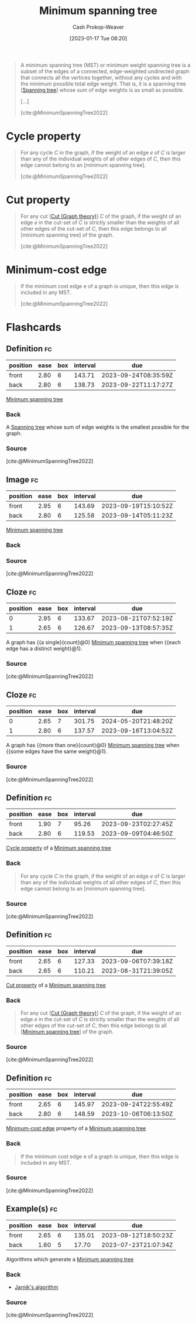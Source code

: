 :PROPERTIES:
:ID:       eb6b18c0-f0ff-45e9-a747-2b7516ddef52
:LAST_MODIFIED: [2023-07-23 Sun 20:54]
:ROAM_REFS: [cite:@MinimumSpanningTree2022]
:END:
#+title: Minimum spanning tree
#+hugo_custom_front_matter: :slug "eb6b18c0-f0ff-45e9-a747-2b7516ddef52"
#+author: Cash Prokop-Weaver
#+date: [2023-01-17 Tue 08:20]
#+filetags: :concept:

#+begin_quote
A minimum spanning tree (MST) or minimum weight spanning tree is a subset of the edges of a connected, edge-weighted undirected graph that connects all the vertices together, without any cycles and with the minimum possible total edge weight. That is, it is a spanning tree [[[id:6bd79f38-1c84-45f0-9840-738f712fdf40][Spanning tree]]] whose sum of edge weights is as small as possible.

[...]


#+DOWNLOADED: https://upload.wikimedia.org/wikipedia/commons/thumb/d/d2/Minimum_spanning_tree.svg/300px-Minimum_spanning_tree.svg.png @ 2023-01-28 13:01:17
[[file:2023-01-28_13-01-17_300px-Minimum_spanning_tree.svg.png]]

[cite:@MinimumSpanningTree2022]
#+end_quote

* Cycle property
:PROPERTIES:
:ID:       c7d1c673-664e-4f45-9504-97e600a1db09
:END:
#+begin_quote
For any cycle $C$ in the graph, if the weight of an edge $e$ of $C$ is larger than any of the individual weights of all other edges of $C$, then this edge cannot belong to an [minimum spanning tree].

[cite:@MinimumSpanningTree2022]
#+end_quote

* Cut property
:PROPERTIES:
:ID:       1f772508-2f8d-42c6-ac79-2ed7dd02f874
:END:
#+begin_quote
For any cut [[[id:d10d6ecb-87e1-446a-81a0-6afe74eddb78][Cut (Graph theory)]]] $C$ of the graph, if the weight of an edge $e$ in the cut-set of $C$ is strictly smaller than the weights of all other edges of the cut-set of $C$, then this edge belongs to all [minimum spanning tree] of the graph.

[cite:@MinimumSpanningTree2022]
#+end_quote

* Minimum-cost edge
:PROPERTIES:
:ID:       ec97ceb5-b281-4f2d-bbba-9d8760236901
:END:

#+begin_quote
If the minimum cost edge e of a graph is unique, then this edge is included in any MST.

[cite:@MinimumSpanningTree2022]
#+end_quote


* Flashcards
** Definition :fc:
:PROPERTIES:
:CREATED: [2023-01-17 Tue 08:25]
:FC_CREATED: 2023-01-17T16:27:14Z
:FC_TYPE:  double
:ID:       f8189fb8-fba0-4403-8b9d-6e1bb2eccc64
:END:
:REVIEW_DATA:
| position | ease | box | interval | due                  |
|----------+------+-----+----------+----------------------|
| front    | 2.80 |   6 |   143.71 | 2023-09-24T08:35:59Z |
| back     | 2.80 |   6 |   138.73 | 2023-09-22T11:17:27Z |
:END:

[[id:eb6b18c0-f0ff-45e9-a747-2b7516ddef52][Minimum spanning tree]]

*** Back
A [[id:6bd79f38-1c84-45f0-9840-738f712fdf40][Spanning tree]] whose sum of edge weights is the smallest possible for the graph.
*** Source
[cite:@MinimumSpanningTree2022]
** Image :fc:
:PROPERTIES:
:CREATED: [2023-01-28 Sat 13:01]
:FC_CREATED: 2023-01-28T21:01:42Z
:FC_TYPE:  double
:ID:       d185ea40-e8b7-4f13-b4ab-e0a8ce4cd927
:END:
:REVIEW_DATA:
| position | ease | box | interval | due                  |
|----------+------+-----+----------+----------------------|
| front    | 2.95 |   6 |   143.69 | 2023-09-19T15:10:52Z |
| back     | 2.80 |   6 |   125.58 | 2023-09-14T05:11:23Z |
:END:

[[id:eb6b18c0-f0ff-45e9-a747-2b7516ddef52][Minimum spanning tree]]

*** Back
#+DOWNLOADED: https://upload.wikimedia.org/wikipedia/commons/thumb/d/d2/Minimum_spanning_tree.svg/300px-Minimum_spanning_tree.svg.png @ 2023-01-28 13:01:17
[[file:2023-01-28_13-01-17_300px-Minimum_spanning_tree.svg.png]]
*** Source
[cite:@MinimumSpanningTree2022]
** Cloze :fc:
:PROPERTIES:
:CREATED: [2023-01-28 Sat 13:02]
:FC_CREATED: 2023-01-28T21:04:28Z
:FC_TYPE:  cloze
:ID:       36089fc1-b164-40c4-89a8-d1e01a9433e3
:FC_CLOZE_MAX: 1
:FC_CLOZE_TYPE: deletion
:END:
:REVIEW_DATA:
| position | ease | box | interval | due                  |
|----------+------+-----+----------+----------------------|
|        0 | 2.95 |   6 |   133.67 | 2023-08-21T07:52:19Z |
|        1 | 2.65 |   6 |   126.67 | 2023-09-13T08:57:35Z |
:END:

A graph has {{a single}{count}@0} [[id:eb6b18c0-f0ff-45e9-a747-2b7516ddef52][Minimum spanning tree]] when {{each edge has a distinct weight}@1}.

*** Source
[cite:@MinimumSpanningTree2022]
** Cloze :fc:
:PROPERTIES:
:CREATED: [2023-01-28 Sat 13:04]
:FC_CREATED: 2023-01-28T21:05:44Z
:FC_TYPE:  cloze
:ID:       36d472af-ee57-4e64-b975-7cbe08eebe3a
:FC_CLOZE_MAX: 1
:FC_CLOZE_TYPE: deletion
:END:
:REVIEW_DATA:
| position | ease | box | interval | due                  |
|----------+------+-----+----------+----------------------|
|        0 | 2.65 |   7 |   301.75 | 2024-05-20T21:48:20Z |
|        1 | 2.80 |   6 |   137.57 | 2023-09-16T13:04:52Z |
:END:

A graph has {{more than one}{count}@0} [[id:eb6b18c0-f0ff-45e9-a747-2b7516ddef52][Minimum spanning tree]] when {{some edges have the same weight}@1}.

*** Source
[cite:@MinimumSpanningTree2022]

** Definition :fc:
:PROPERTIES:
:CREATED: [2023-01-28 Sat 13:19]
:FC_CREATED: 2023-01-28T21:20:15Z
:FC_TYPE:  double
:ID:       fc0a5c62-6617-4c21-8276-a0cf8f5d7e07
:END:
:REVIEW_DATA:
| position | ease | box | interval | due                  |
|----------+------+-----+----------+----------------------|
| front    | 1.90 |   7 |    95.26 | 2023-09-23T02:27:45Z |
| back     | 2.80 |   6 |   119.53 | 2023-09-09T04:46:50Z |
:END:

[[id:c7d1c673-664e-4f45-9504-97e600a1db09][Cycle property]] of a [[id:eb6b18c0-f0ff-45e9-a747-2b7516ddef52][Minimum spanning tree]]

*** Back
#+begin_quote
For any cycle $C$ in the graph, if the weight of an edge $e$ of $C$ is larger than any of the individual weights of all other edges of $C$, then this edge cannot belong to an [minimum spanning tree].
#+end_quote
*** Source
[cite:@MinimumSpanningTree2022]
** Definition :fc:
:PROPERTIES:
:CREATED: [2023-01-28 Sat 13:20]
:FC_CREATED: 2023-01-28T21:20:53Z
:FC_TYPE:  double
:ID:       f37fe090-1326-44c2-ba42-1824e3c30789
:END:
:REVIEW_DATA:
| position | ease | box | interval | due                  |
|----------+------+-----+----------+----------------------|
| front    | 2.65 |   6 |   127.33 | 2023-09-06T07:39:18Z |
| back     | 2.65 |   6 |   110.21 | 2023-08-31T21:39:05Z |
:END:

[[id:1f772508-2f8d-42c6-ac79-2ed7dd02f874][Cut property]] of a [[id:eb6b18c0-f0ff-45e9-a747-2b7516ddef52][Minimum spanning tree]]

*** Back
#+begin_quote
For any cut [[[id:d10d6ecb-87e1-446a-81a0-6afe74eddb78][Cut (Graph theory)]]] $C$ of the graph, if the weight of an edge $e$ in the cut-set of $C$ is strictly smaller than the weights of all other edges of the cut-set of $C$, then this edge belongs to all [[[id:eb6b18c0-f0ff-45e9-a747-2b7516ddef52][Minimum spanning tree]]] of the graph.
#+end_quote
*** Source
[cite:@MinimumSpanningTree2022]
** Definition :fc:
:PROPERTIES:
:CREATED: [2023-01-30 Mon 09:23]
:FC_CREATED: 2023-01-30T17:23:44Z
:FC_TYPE:  double
:ID:       2d123008-3eae-41ad-a7ca-ad8b4dc954d7
:END:
:REVIEW_DATA:
| position | ease | box | interval | due                  |
|----------+------+-----+----------+----------------------|
| front    | 2.65 |   6 |   145.97 | 2023-09-24T22:55:49Z |
| back     | 2.80 |   6 |   148.59 | 2023-10-06T06:13:50Z |
:END:

[[id:ec97ceb5-b281-4f2d-bbba-9d8760236901][Minimum-cost edge]] property of a [[id:eb6b18c0-f0ff-45e9-a747-2b7516ddef52][Minimum spanning tree]]

*** Back
#+begin_quote
If the minimum cost edge e of a graph is unique, then this edge is included in any MST.
#+end_quote
*** Source
[cite:@MinimumSpanningTree2022]
** Example(s) :fc:
:PROPERTIES:
:CREATED: [2023-01-30 Mon 09:23]
:FC_CREATED: 2023-01-30T17:24:15Z
:FC_TYPE:  double
:ID:       2fdb57d6-6ba3-4eb1-b202-0efd09563ab3
:END:
:REVIEW_DATA:
| position | ease | box | interval | due                  |
|----------+------+-----+----------+----------------------|
| front    | 2.65 |   6 |   135.01 | 2023-09-12T18:50:23Z |
| back     | 1.60 |   5 |    17.70 | 2023-07-23T21:07:34Z |
:END:

Algorithms which generate a [[id:eb6b18c0-f0ff-45e9-a747-2b7516ddef52][Minimum spanning tree]]

*** Back
- [[id:2e340461-20cb-4d63-afdb-cac74fbea013][Jarnik's algorithm]]
*** Source
[cite:@MinimumSpanningTree2022]
#+print_bibliography: